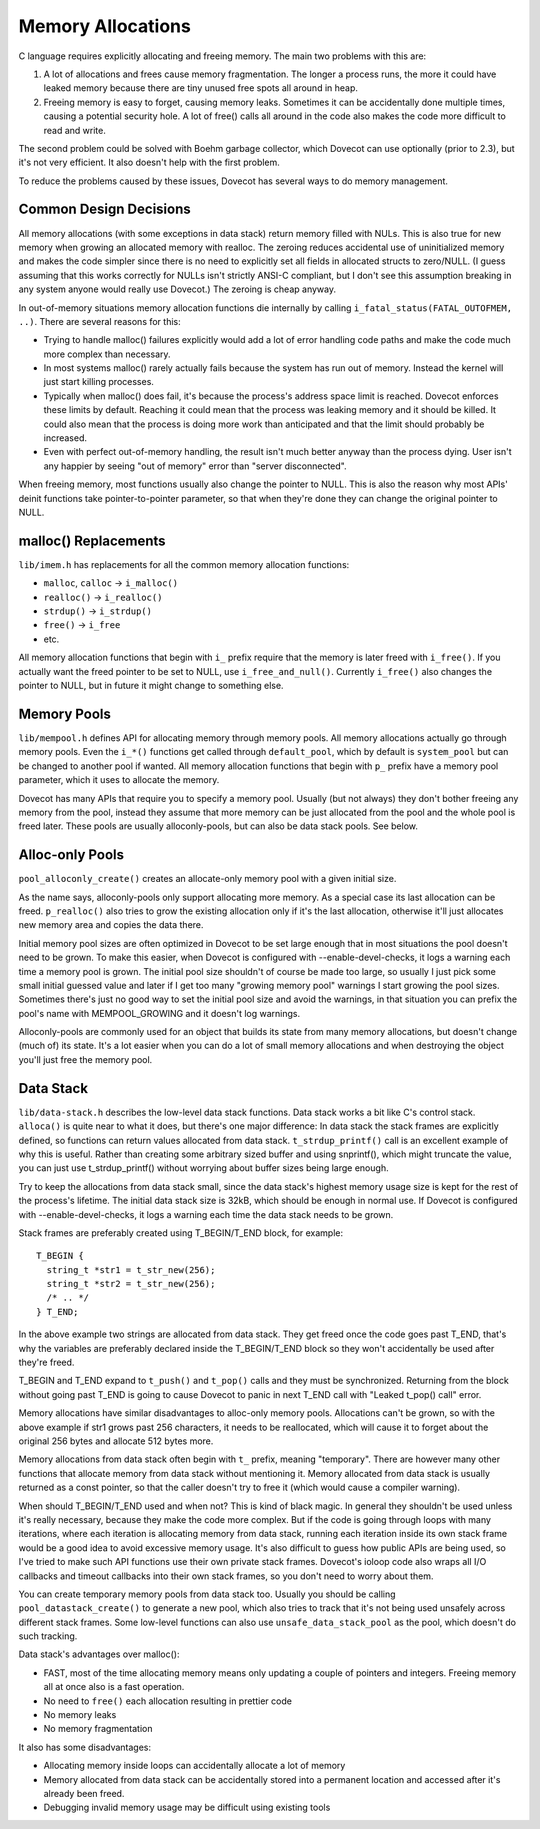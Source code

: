 .. _liblib_memory:

==================
Memory Allocations
==================

C language requires explicitly allocating and freeing memory. The main
two problems with this are:

1. A lot of allocations and frees cause memory fragmentation. The longer
   a process runs, the more it could have leaked memory because there
   are tiny unused free spots all around in heap.

2. Freeing memory is easy to forget, causing memory leaks. Sometimes it
   can be accidentally done multiple times, causing a potential security
   hole. A lot of free() calls all around in the code also makes the
   code more difficult to read and write.

The second problem could be solved with Boehm garbage collector, which
Dovecot can use optionally (prior to 2.3), but it's not very efficient.
It also doesn't help with the first problem.

To reduce the problems caused by these issues, Dovecot has several ways
to do memory management.

Common Design Decisions
-----------------------

All memory allocations (with some exceptions in data stack) return
memory filled with NULs. This is also true for new memory when growing
an allocated memory with realloc. The zeroing reduces accidental use of
uninitialized memory and makes the code simpler since there is no need
to explicitly set all fields in allocated structs to zero/NULL. (I guess
assuming that this works correctly for NULLs isn't strictly ANSI-C
compliant, but I don't see this assumption breaking in any system anyone
would really use Dovecot.) The zeroing is cheap anyway.

In out-of-memory situations memory allocation functions die internally
by calling ``i_fatal_status(FATAL_OUTOFMEM, ..)``. There are several
reasons for this:

-  Trying to handle malloc() failures explicitly would add a lot of
   error handling code paths and make the code much more complex than
   necessary.

-  In most systems malloc() rarely actually fails because the system has
   run out of memory. Instead the kernel will just start killing
   processes.

-  Typically when malloc() does fail, it's because the process's address
   space limit is reached. Dovecot enforces these limits by default.
   Reaching it could mean that the process was leaking memory and it
   should be killed. It could also mean that the process is doing more
   work than anticipated and that the limit should probably be
   increased.

-  Even with perfect out-of-memory handling, the result isn't much
   better anyway than the process dying. User isn't any happier by
   seeing "out of memory" error than "server disconnected".

When freeing memory, most functions usually also change the pointer to
NULL. This is also the reason why most APIs' deinit functions take
pointer-to-pointer parameter, so that when they're done they can change
the original pointer to NULL.

malloc() Replacements
---------------------

``lib/imem.h`` has replacements for all the common memory allocation
functions:

-  ``malloc``, ``calloc`` -> ``i_malloc()``

-  ``realloc()`` -> ``i_realloc()``

-  ``strdup()`` -> ``i_strdup()``

-  ``free()`` -> ``i_free``

-  etc.

All memory allocation functions that begin with ``i_`` prefix require
that the memory is later freed with ``i_free()``. If you actually want
the freed pointer to be set to NULL, use ``i_free_and_null()``.
Currently ``i_free()`` also changes the pointer to NULL, but in future
it might change to something else.

Memory Pools
------------

``lib/mempool.h`` defines API for allocating memory through memory
pools. All memory allocations actually go through memory pools. Even the
``i_*()`` functions get called through ``default_pool``, which by
default is ``system_pool`` but can be changed to another pool if wanted.
All memory allocation functions that begin with ``p_`` prefix have a
memory pool parameter, which it uses to allocate the memory.

Dovecot has many APIs that require you to specify a memory pool. Usually
(but not always) they don't bother freeing any memory from the pool,
instead they assume that more memory can be just allocated from the pool
and the whole pool is freed later. These pools are usually
alloconly-pools, but can also be data stack pools. See below.

Alloc-only Pools
----------------

``pool_alloconly_create()`` creates an allocate-only memory pool with a
given initial size.

As the name says, alloconly-pools only support allocating more memory.
As a special case its last allocation can be freed. ``p_realloc()`` also
tries to grow the existing allocation only if it's the last allocation,
otherwise it'll just allocates new memory area and copies the data
there.

Initial memory pool sizes are often optimized in Dovecot to be set large
enough that in most situations the pool doesn't need to be grown. To
make this easier, when Dovecot is configured with --enable-devel-checks,
it logs a warning each time a memory pool is grown. The initial pool
size shouldn't of course be made too large, so usually I just pick some
small initial guessed value and later if I get too many "growing memory
pool" warnings I start growing the pool sizes. Sometimes there's just no
good way to set the initial pool size and avoid the warnings, in that
situation you can prefix the pool's name with MEMPOOL_GROWING and it
doesn't log warnings.

Alloconly-pools are commonly used for an object that builds its state
from many memory allocations, but doesn't change (much of) its state.
It's a lot easier when you can do a lot of small memory allocations and
when destroying the object you'll just free the memory pool.

Data Stack
----------

``lib/data-stack.h`` describes the low-level data stack functions. Data
stack works a bit like C's control stack. ``alloca()`` is quite near to
what it does, but there's one major difference: In data stack the stack
frames are explicitly defined, so functions can return values allocated
from data stack. ``t_strdup_printf()`` call is an excellent example of
why this is useful. Rather than creating some arbitrary sized buffer and
using snprintf(), which might truncate the value, you can just use
t_strdup_printf() without worrying about buffer sizes being large
enough.

Try to keep the allocations from data stack small, since the data
stack's highest memory usage size is kept for the rest of the process's
lifetime. The initial data stack size is 32kB, which should be enough in
normal use. If Dovecot is configured with --enable-devel-checks, it logs
a warning each time the data stack needs to be grown.

Stack frames are preferably created using T_BEGIN/T_END block, for
example:

::

   T_BEGIN {
     string_t *str1 = t_str_new(256);
     string_t *str2 = t_str_new(256);
     /* .. */
   } T_END;

In the above example two strings are allocated from data stack. They get
freed once the code goes past T_END, that's why the variables are
preferably declared inside the T_BEGIN/T_END block so they won't
accidentally be used after they're freed.

T_BEGIN and T_END expand to ``t_push()`` and ``t_pop()`` calls and they
must be synchronized. Returning from the block without going past T_END
is going to cause Dovecot to panic in next T_END call with "Leaked
t_pop() call" error.

Memory allocations have similar disadvantages to alloc-only memory
pools. Allocations can't be grown, so with the above example if str1
grows past 256 characters, it needs to be reallocated, which will cause
it to forget about the original 256 bytes and allocate 512 bytes more.

Memory allocations from data stack often begin with ``t_`` prefix,
meaning "temporary". There are however many other functions that
allocate memory from data stack without mentioning it. Memory allocated
from data stack is usually returned as a const pointer, so that the
caller doesn't try to free it (which would cause a compiler warning).

When should T_BEGIN/T_END used and when not? This is kind of black
magic. In general they shouldn't be used unless it's really necessary,
because they make the code more complex. But if the code is going
through loops with many iterations, where each iteration is allocating
memory from data stack, running each iteration inside its own stack
frame would be a good idea to avoid excessive memory usage. It's also
difficult to guess how public APIs are being used, so I've tried to make
such API functions use their own private stack frames. Dovecot's ioloop
code also wraps all I/O callbacks and timeout callbacks into their own
stack frames, so you don't need to worry about them.

You can create temporary memory pools from data stack too. Usually you
should be calling ``pool_datastack_create()`` to generate a new pool,
which also tries to track that it's not being used unsafely across
different stack frames. Some low-level functions can also use
``unsafe_data_stack_pool`` as the pool, which doesn't do such tracking.

Data stack's advantages over malloc():

-  FAST, most of the time allocating memory means only updating a couple
   of pointers and integers. Freeing memory all at once also is a fast
   operation.

-  No need to ``free()`` each allocation resulting in prettier code

-  No memory leaks

-  No memory fragmentation

It also has some disadvantages:

-  Allocating memory inside loops can accidentally allocate a lot of
   memory

-  Memory allocated from data stack can be accidentally stored into a
   permanent location and accessed after it's already been freed.

-  Debugging invalid memory usage may be difficult using existing tools
